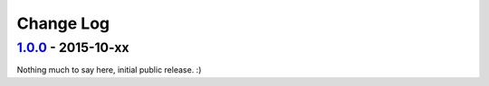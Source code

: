 ==========
Change Log
==========

`1.0.0`_ - 2015-10-xx
=====================

Nothing much to say here, initial public release. :)

.. _`1.0.0`: https://github.com/gaqzi/gocd-cli.encryption.blowfish/releases/tag/v1.0.0

